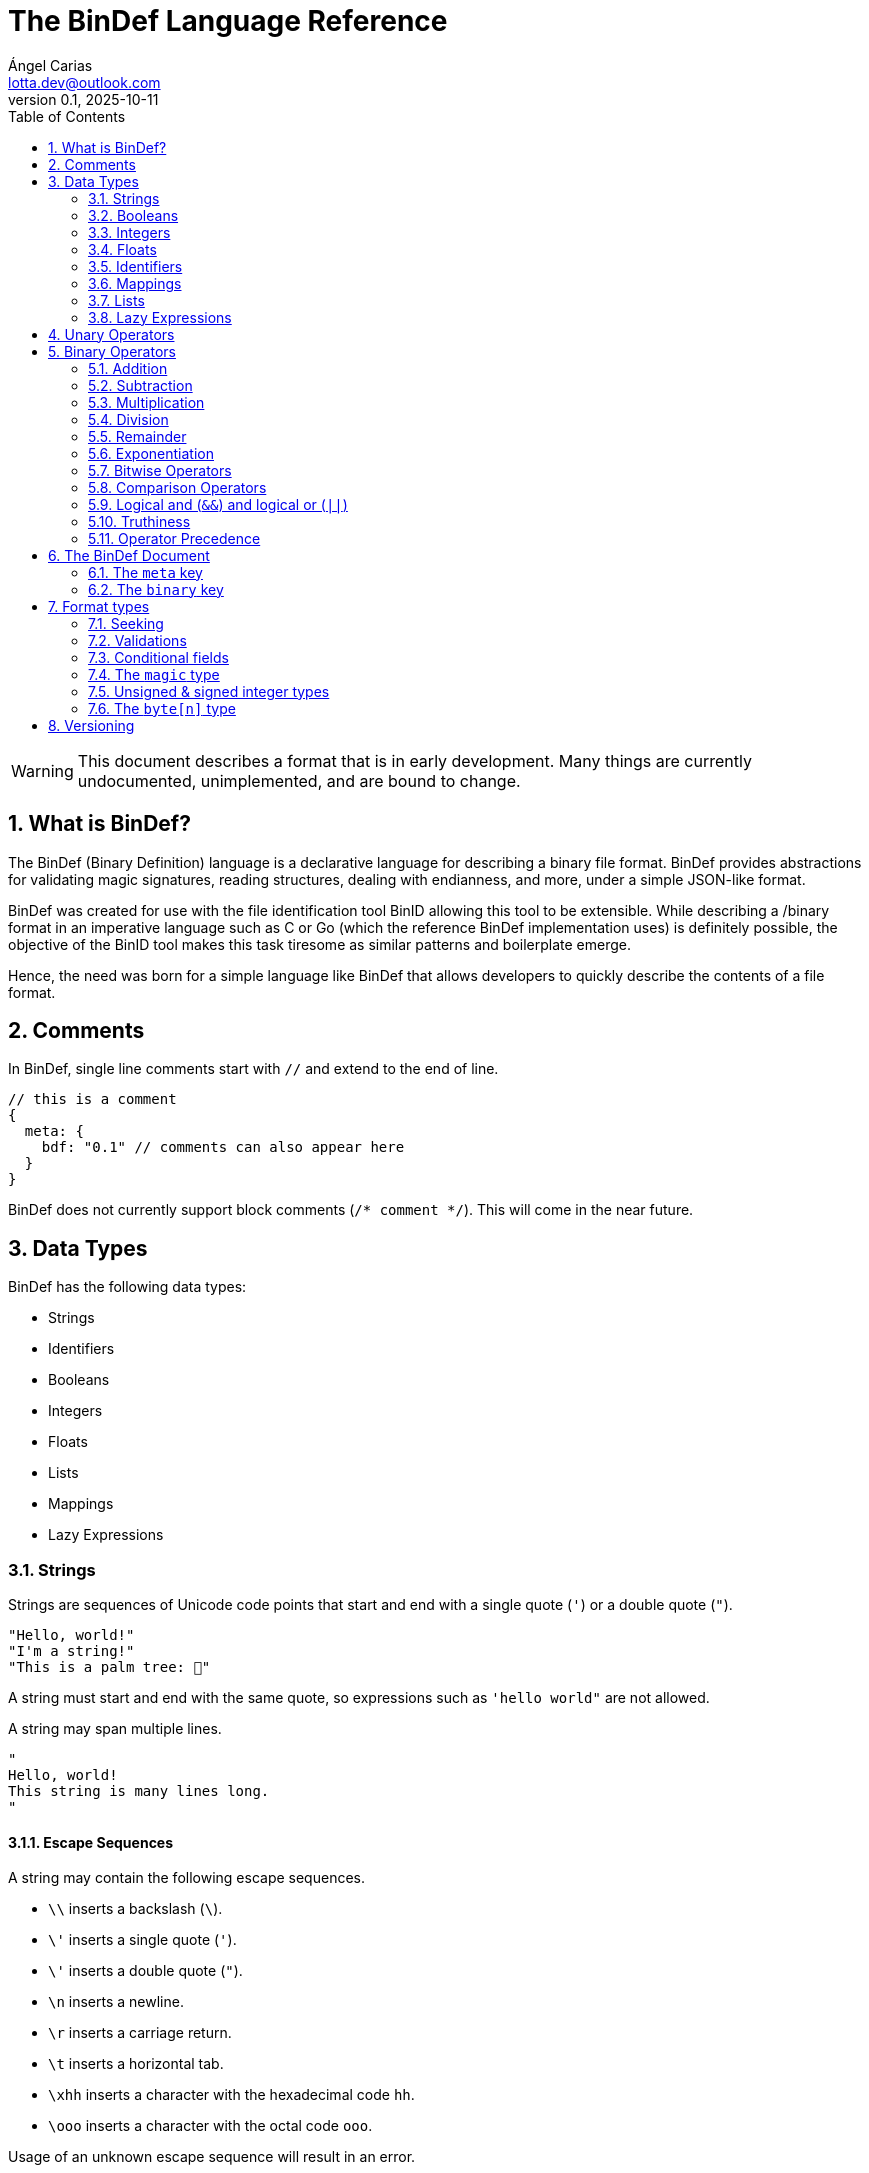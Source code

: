 = The BinDef Language Reference
Ángel Carias <lotta.dev@outlook.com>
v0.1, 2025-10-11
:toc: auto
:sectnums: |,all|

WARNING: This document describes a format that is in early development. Many things are currently undocumented, unimplemented, and are bound to change. 

== What is BinDef?

The BinDef (Binary Definition) language is a declarative language for describing a binary file format. BinDef provides abstractions for validating magic signatures, reading structures, dealing with endianness, and more, under a simple JSON-like format. 

BinDef was created for use with the file identification tool BinID allowing this tool to be extensible. While describing a /binary format in an imperative language such as C or Go (which the reference BinDef implementation uses) is definitely possible, the objective of the BinID tool makes this task tiresome as similar patterns and boilerplate emerge.

Hence, the need was born for a simple language like BinDef that allows developers to quickly describe the contents of a file format.

== Comments

In BinDef, single line comments start with `//` and extend to the end of line.

[source,javascript]
----
// this is a comment
{
  meta: {
    bdf: "0.1" // comments can also appear here
  }
}
----

BinDef does not currently support block comments (`/* comment */`). This will come in the near future.

== Data Types

BinDef has the following data types:

- Strings
- Identifiers
- Booleans
- Integers
- Floats
- Lists
- Mappings
- Lazy Expressions

=== Strings

Strings are sequences of Unicode code points that start and end with a single quote (`'`) or a double quote (`"`).

[source,javascript]
----
"Hello, world!"
"I'm a string!"
"This is a palm tree: 🌴"
----

A string must start and end with the same quote, so expressions such as `'hello world"` are not allowed.

A string may span multiple lines.

[source,text]
----
"
Hello, world!
This string is many lines long.
"
----

==== Escape Sequences

A string may contain the following escape sequences.

- `\\` inserts a backslash (`\`).
- `\'` inserts a single quote (`'`).
- `\'` inserts a double quote (`"`).
- `\n` inserts a newline.
- `\r` inserts a carriage return.
- `\t` inserts a horizontal tab.
- `\xhh` inserts a character with the hexadecimal code `hh`.
- `\ooo` inserts a character with the octal code `ooo`.

Usage of an unknown escape sequence will result in an error.

=== Booleans

Booleans in BinDef are supported via the `true` and `false` identifiers.
[source,javascript]
----
true false
----

=== Integers

Integers consist of a sequence of digits representing a numeric value. The range of values that may be represented by an integer may depend on the internals of the interpreter but this range shall be enough to hold anything within the 64-bit signed integer limit.

[source,javascript]
----
1000
----

NOTE: The reference implementation does not define an integer limit as it uses arbitrary-precision integers.

A number may include a leading sign bit (+ or -). 

[source,javascript]
----
-1000
+2000
----

A number may not start with a leading zero.

[source,javascript]
----
01000 // invalid
----

To help readability, underscore (`_`) characters may appear anywhere within the numeric sequence.

[source,javascript]
----
1_000_000
----

==== Base-Prefixed Integers

Certain integer values may be better expressed using a different notation. BinDef supports this via base-prefixed integers which start with a `0` followed by one of the following characters:

- `b`: The sequence of digits is interpreted in binary (base 2).
- `o`: The sequence of digits is interpreted in octal (base 8).
- `x`: The sequence of digits is interpreted in hexadecimal (base 16).

[source,javascript]
----
0b10100  //  20 in decimal
0o755    // 493 in decimal
0xff     // 255 in decimal
----

Underscore characters must appear after the base prefix.

=== Floats

Floating point numbers, or floats, consist of a sequence of digits separated by a period (`.`). 

[source,javascript]
----
2.71828
3.14159
----

The range of values that a float may represent shall be enough to hold anything within the double-precision floating point format.

Leading or trailing periods within a floating point number are not allowed.

[source,javascript]
----
.10 // invalid
0.  // invalid
1.2 // valid
----

Like integers, floats may also have a sign bit.

[source,javascript]
----
-2.71828
+3.14159
----

=== Identifiers

Identifiers consist of a sequence of characters and are effectively atomic values that may be interpreted differently depending on context (in some cases, they are interpreted as a *format type* or as a *reference* within the structure).

An identifier may be formed of any amount of alphanumeric characters, that is, any character within the range A-Z, a-z, and 0-9. The underscore character (`_`) and minus sign (`-`) are also allowed within an identifier.

[source,javascript]
----
this_is_an_identifier 
thisIdentifies
this-also-identifies
----

An identifier cannot start with a decimal digit or with the minus sign (`-`).

=== Mappings

Mappings are key-value pairs and represent the core structure of a BinDef document. A mapping begins with a _left brace_ `{` and ends with a _right brace_ `}`. The key and value in the pair are separated by a colon and each pair in the mapping is separated by a comma. 

[source,javascript]
----
{
  foo: 1,
  bar: 2,
  baz: 3
}
----

The key and value may be any valid data type.

=== Lists

Lists are ordered collections of elements. A list may contain any amount of items of any valid type.

The elements of a list are enclosed in brackets (`[]`) and each element is separated by a comma (`,`)

[source,javascript]
----
[
    1, 
    "hello", 
    world, 
    ["a", "list"],
    { a: "map" }
]
----

=== Lazy Expressions

Lazy expressions are types containing operations that are lazily evaluated, i.e. computed when accessing the structure including them rather than during interpreting.

This lazy evaluation applies to operations requiring namespace access. A namespace is a mapping used internally by the language runtime and generated from the main BinDef document. Because a namespace can only be 

The following expressions are considered _lazy_:

- Attribute access
- Function calls
- Subscripts (`mapping[key]`, `list[index]`, and `type[param]`)
- Identifiers

Binary or unary operations that include operands meeting these conditions are also considered lazy. 

Identifiers are considered lazy as their processing is context-aware. Within BinDef, an identifier can represent both an assignment (see Format Types) and a reference within a namespace. The only identifiers not considered lazy are those identifying *format types*.

Lazy expressions shall always appear as a single constant or operand and must not be an operand of another expression. For example, `(a + b) / (c + d)` does not produce the division of two lazy expressions but rather a lazy expression containing the division of the resolved operands.

[source,javascript]
----
// to evaluate this, the namespace "foo" must exist and have a member "bar"
foo.bar + 2
// function calls and subscript access also need namespace access
foo[bar] + spam(eggs)
// the following expression can be evaluated immediately
2**3 + 1
----

== Unary Operators

A unary operation applies an operation on a single type.

The following unary operators are available:

- Unary minus (`-num`) negates the numeric value following it.
- Unary plus (`+num`) is the same as `num` but is provided for completeness.
- Unary tilde (`~int`) applies the _bitwise complement_ on integer `int`, i.e., inverts each bit of the integer.
- Unary not (`!expr`) performs boolean or logical negation to its operand `expr`, converting a truthy value to false and vice versa.

== Binary Operators

A binary operations performs an operation on two types.

The following binary operations are defined:

- Addition (`+`)
- Subtraction (`-`)
- Multiplication (`*`)
- Division (`/`)
- Remainder (`%`)
- Exponentiation (`**`)
- Bitwise left shift (`<<`)
- Bitwise right shift (`>>`)
- Bitwise OR (`|`)
- Bitwise AND (`&`)
- Bitwise XOR (`^`)

=== Addition

If `a` and `b` are numeric types (meaning either integers or floats), `a + b` returns the sum of a plus b. If either operand is a float, the other operand is converted to a float and the resulting value will also be a float.

If `a` and `b` are strings, `a + b` returns the concatenation of the strings `a` and `b`.

Examples are shown below.

[source,javascript]
----
1 + 4 // 5
3.1 + 2 // 5.1
-9 + 7 // -2
"foo" + "bar" // "foobar"
----

=== Subtraction

If `a` and `b` are numeric types, `a - b` returns the subtraction of a and b.

[source,javascript]
----
1 - 4 // -3
5 - 3 // 2
4.5 - 1 // 3.5
----

=== Multiplication

If `a` and `b` are numeric types, `a * b` returns the product of a and b.

[source,javascript]
----
3 * 3    // 9
1.27 * 4 // 5.08
-3 * 2   // -6
----

=== Division

If `a` and `b` are numeric types, `a * b` returns the quotient of a and b.

[source,javascript]
----
200 / 10 // 20
4.3 / 5 // 0.86
----

BinDef does not define division by zero. Performing such operation will result in an error.

=== Remainder

If `a` and `b` are numeric types, `a % b` returns the remainder of a and b.

[source,javascript]
----
200 % 10 // 0
3.2 % 2  // 1.2
----

The sign bit of the result will be the same as the sign bit of the dividend.

[source,javascript]
----
-3.2 %  2  // -1.2
 3.2 % -2  //  1.2
----

As with division, remainder by zero is not defined.

=== Exponentiation

If `a` and `b` are numeric types, `a ** b` returns the result of base `a` to the power `b`.

[source,javascript]
----
  2 ** 6 // 64
2.5 ** 3 // 15.625
----

BinDef defines the expression `0 ** 0` as 1.

=== Bitwise Operators

Bitwise operators allow performing bit-level operations on integers.

The bitwise operators defined are:

- Bitwise left shift (`<<`)
+
`m << n` shifts the bits of integer `n` `m` places to the left. 

- Bitwise right shift (`>>`)
+
`m >> n` shifts the bits of integer `n` `m` places to the right.

- Bitwise OR (`|`)
+
`x | y` compares two integers `x` and `y`. If either bit x~n~ or y~n~ is set, the resulting bit is 1; otherwise, the resulting bit is zero.

- Bitwise AND (`&`)
+
`x & y` compares two integers `x` and `y`. If both bits x~n~ or y~n~ are set, the resulting bit is 1; otherwise, the resulting bit is zero.

- Bitwise XOR (`^`)
+
`x ^ y` compares two integers `x` and `y`. If either bit x~n~ or y~n~ is set, the resulting bit is 1; otherwise, if both or none of the bits are set, the resulting bit is zero.

=== Comparison Operators

Comparison operators report whether two operators are either distinct or equal to each other in some way.

The operators defined are:

- Equal to (`==`)
- Not equal to (`!=`)
- Less than (`<`)
- Less than or equal to (`<=`)
- Greater than (`>`)
- Greater than or equal to (`>=`)
- Logical and (`&&`)
- Logical or (`||`)

==== Equal to (`==`) and not equal to (`!=`)

The equality operators `==` and `!=` report whether two operands `a` and `b` are equal to or distinct from each other, respectively.

If `a` and `b` are distinct types, `a == b` will return false and `a != b` will return true.

The next conditions will be explained with the equality operator `==`. The result of the `!=` operator is effectively a negation of the result of `a == b`.

*Numbers:* If `a` and `b` are both integers or both floats, `a == b` is true if the numeric values are equal, and false otherwise.

In the case that `a` is a float and `b` is an integer, `a == b` is true if the truncated floating point value is equal to the integer value, and false otherwise.

*Booleans*: If `a` and `b` are both booleans, `a == b` is true if the operands represent the same boolean, and false otherwise.

*Strings:* If `a` and `b` are both strings, `a == b` is true if the length of the strings are equal and the contents are also equal. If the length comparison fails, `a == b` will be false regardless of the contents of `a` and `b`.

*Lists*: If `a` and `b` are both lists, `a == b` is true if the length of the lists is equal and the elements, including their order, are also equal. Effectively, for each element a~n~ and b~n~, if a~n~ is distinct from b~n~, then `a == b` is false. If all elements of a and b are equal, `a == b` is true.

*Mappings*: If `a` and `b` are both mappings, `a == b` is true if the amount of keys in the mappings are equal, the mappings contain the same keys (both type and value wise), and the values of each key are the same. The order of the elements is not considered in the comparison.

Effectively, for each element a~key~ and a~value~, b~key~ and b~value~, if a~key~ is distinct from b~key~, then the mappings are assumed to be distinct. If both keys are equal, then if a~value~ is distinct from b~value~, then the mappings are distinct. If all elements of this comparison are true, the mappings are assumed to be equal.

==== Less than, greater than, and their equality variants

The operators `<` and `>` report whether an operand `a` is less than or greater than an operand `b`, respectively. Their variants `<=` and `>=` add an equality component and practically resolve to `a < b || a == b` and `a > b || a == b`.

The only types implementing this kind of comparison are integers, floats, and strings. If one of the operands of the comparison is not part of this list, an error shall be raised.

*Numbers:* If `a` and `b` are both integers or both floats, `a < b` is true if the numeric value of `a` is lower than the numeric value of `b`. Likewise, `a > b` is true if `a` is numerically greater than `b`.

In the case that `a` is a float and `b` is an integer, this comparison will be performed using the truncated floating point value as an integer and the other integer value.

*Strings:* If `a` and `b` are both strings, `a < b` is true if `len(a) < len(b)` and, for each element a~n~ and b~n~, the code point value of a~n~ is less than the code point value of b~n~. Similar to equality, a short circuit occurs when `len(a) < len(b)`; in which case, `a < b` is true regardless of the contents of `a` and `b`.

This same process occurs with `a > b` where the result is true if `len(a) > len(b)` and the code point value of a~n~ is greater than the one of b~n~.

=== Logical and (`&&`) and logical or (`||`)

Logical and (`&&`) determines whether two operands `a` and `b` are _truthy_. On the other hand, logical or (`||`) determines whether either of its operands `a` and `b` are _truthy_.

For `a || b`, if `a` is truthy, then `b` is not computed and the result is immediately true. 

For `a && b`, if `a` is falsy, then `b` is not computed and the result is immediately false.

=== Truthiness

A value is considered truthy when:

- If boolean, the boolean value is `true`.
- If integer or float, the numeric value is not zero.
- If string, the sequence contains at least one character.
- If list, the sequence contains at least one element.
- If mapping, the sequence contains at least one key-value pair.

A value is considered falsy if it does not meet either of the above conditions.

=== Operator Precedence

From most to least precedence:

- Groupings (`(expr)`) and literals
- Unary plus (`+x`), unary minus (`-x`), unary bitwise complement (`~x`).
- Exponentiation (`**`)
- Multiplication (`*`), division (`/`), remainder (`%`), bitwise left (`<<`), bitwise right (`>>`), bitwise and (`&`)
- Addition (`+`), subtraction (`-`), bitwise or (`|`), bitwise exclusive or (`^`)
- Equal to (`==`), not equal to (`==`), less than (`<`), less than or equal to (`<=`), greater than (`>`), greater than or equal to (`>=`)
- Logical and (`&&`)
- Logical or (`||`)

== The BinDef Document

A BinDef document contains a single mapping describing the binary definition. It is recommended that authors use the `.bdf` extension, and if defining a media or MIME type is required, BinDef recommends the `text/x-bindef` media type.

For all BinDef defined mappings, it is required that the keys are identifiers.

The single mapping in the document contains two keys `meta` and `binary`. `meta` contains metadata or details of the format being described. `binary` contains the structured description of the format.

=== The `meta` key

`meta` is a mapping containing metadata of the format being described. The keys that the `meta` mapping may contain are:

[cols="1,1,2"]
|====
|Key |Data Type |Value

|bdf 
|string    
|(required) The minimum BinDef version required to parse the file. This string must be in the format specified in <<Versioning>>.

|name
|string
|(required) The common name given to the format being described, e.g. "Binary Definition (BinDef) file".

|mime
|list of strings
|(required) The media or MIME types assigned to the described format. If multiple are listed, they should be listed in descending order of preference.

|exts
|list of strings
|(required) The file extensions commonly used for this format. If multiple are listed, they should be listed in descending order of preference. The extensions should contain a leading period.

|doc
|string
|(optional) Details regarding the described format. The information that goes here is the decision of the author, but generally, it should describe the format's purpose, creator(s), and basic structure, and contain links to technical references or specifications.
|====

=== The `binary` key

`binary` is a list of mappings describing the format structure.

Each mapping in the `binary` list is a _format type_. All format types must contain the `type` key whose value is an identifier for a type.

The currently available types are

- The file signature type `magic`.
- The unsigned integer types `uint8`, `uint16`, `uint32`, and `uint64`.
- The signed integer types `int8`, `int16`, `int32`, and `int64`.
- The `byte[n]` type.

If a BinDef processor finds a type that it doesn't recognize, it shall stop parsing the document and issue a warning.

== Format types

All format types share the following keys:

[cols="1,1,2"]
|====
|Key |Data Type |Value

|type 
|type name    
|(required) The format type being described.

|id
|identifier
|(optional) An identifier for this field within the current binary structure.

|name
|string
|(optional) A human-readable title describing the contents of this field.

|doc
|string
|(optional) Information documenting this field such as its purpose or use.

|at
|integer or list of integers
|(optional) A seek position from which the field will be read.

|valid
|lazy expression
|(optional) A function that validates the contents of the field. If the validation fails, parsing should be stopped and an error should be raised.

|if
|lazy expression
|(optional) A condition for parsing the field. If the condition is met, the field will be parsed; otherwise, it will be skipped.
|====

All format types must have a `type` key with an identifier for the format type being used. This also determines whether additional keys may be specified.

The `id` key may contain a name used to identify the value being described. An identifier starting with `_` is considered private and will not appear in the extracted output. If the contents of the field are not relevant (such as with padding or reserved values), the `id` key may be skipped. 

The `name` and `doc` keys provide optional documentation for a field. The `name` key is a string intended as a human-readable name of the field. The `doc` key is designed to provide additional information on the purpose of the field or possible values.

=== Seeking

Not every format can be parsed sequentially. Many formats include a header with offsets to different parts of the format structure. To address this, BinDef provides the `at` key which allows a BinDef runtime to _seek_ to a particular byte offset and start parsing fields from that position.

The `at` key may be either an integer or a list of two items. 

* If a single integer, `at` contains the byte offset relative to the start of the file to which the runtime should skip to. 
* If a list, the elements are as follows:
+  
  ** The first item is an integer specifying a byte offset to skip to. 
  ** The second item is either of the following string values: 
    *** `"start"` means the byte offset is relative to the start of the file (the start being byte offset 0).
    *** `"current"` means the byte offset is relative to the current position within the file.
    *** `"end"` means the byte offset is relative to the end of the file. In this case, the byte offset is usually negative.

If the `at` key is not specified, the position from which the field will be read from will be relative to the position of the previously read field. If no field was previously read, the start position assumed is 0. 

`{at: 0}` implies `{at: [0, "current"]}`.

=== Validations

In many cases, the values of a field are known and expected to be in a set range. To ensure that this is the case when processing the field, BinDef provides the `valid` key which contains a lazily-evaluated expression that returns a boolean determining whether the value contained in the field is correct.

If the expression evaluates to false, then a BinDef runtime should stop parsing the document and should raise an error.

A common use case for `valid` is checking if the binary format being parsed conforms to a particular version.

[source,javascript]
----
{
  meta: {},
  binary: [
    { type: uint8, id: version, valid: version == 1 }
  ]
}
----

In this case, the `version` field must be 1; otherwise, parsing is stopped.

=== Conditional fields

Conditional fields allow a BinDef runtime to only process a field if the specified condition is met.

It is possible that a field may only appear if a certain condition is met. For example, our hypothetical file format has a "timestamp" field that is only present when the version is 1.

[source,javascript]
----
{
  meta: {},
  binary: [
    { type: uint8,   id: version },
    { type: int32,   id: timestamp, if: version == 1 },
    { type: byte[4], id: code }
  ]
}
----

Here, `version` being 1 determines whether `timestamp` is parsed before `code` or whether `code` is the next field in the sequence. 

It is worth noting that the `if` condition is checked before performing any seek operations, so if the condition is not met, the seek will not occur.

=== The `magic` type

The `magic` type provides a simple way to match file signatures or https://en.wikipedia.org/wiki/File_format#Magic_number[magic numbers]. If the contents specified in the magic type are not matched, then it is safe to assume that the definition will not successfully parse the format.

Alongside the common format type keys, the `magic` type requires an additional `match` key. The `match` key may be either a string including the content to match or a list of strings to match where, if one match fails, the next string is matched until either all strings are exhausted or one of the strings is matched successfully.

For example, this would attempt to match the value `PK\x03\x04` (magic number for the ZIP file format) at position 0.

[source,javascript]
----
{
  meta: {},
  binary: [
    { type: magic, match: "PK\x03\x04" }
  ]
}
----

The GIF format uses two magic numbers depending on the version: `GIF87a` and `GIF89a`. A type matching those values would be:

[source,javascript]
----
{
  meta: {},
  binary: [
    { type: magic, match: ["GIF87a", "GIF89a"] }
  ]
}
----

=== Unsigned & signed integer types

The types `uint8`, `uint16`, `uint32`, and `uint64` are used for parsing unsigned integers with those bit sizes. Their signed equivalents are `int8`, `int16`, `int32`, and `int64`.

These types must contain an `endian` key specifying either the string "little" or the string "big". This tells BinDef to read the integer in little endian or big endian byte order, respectively. An exception is made for `int8` and `uint8` where specifying a byte endianness is redundant.

=== The `byte[n]` type

`byte[n]` tells BinDef to read an arbitrary string that is `n` bytes long.

For example, the Extended Module (xm) format used by some https://en.wikipedia.org/wiki/Music_tracker[music trackers] specifies a 20-byte "module name" at offset 17.

[source,javascript]
----
{
  meta: {},
  binary: [
    { type: magic, match: "Extended Module: " },
    { type: byte[20], id: moduleName, name: "Module name" }
  ]
}
----

As this is a fixed-size string, it is likely padded with whitespace or null bytes in order to fit the size. To remove this padding from the final output, you may specify the `strip` key which is a boolean specifying whether the leading and trailing whitespace of the string must be trimmed.

In the XM format, module names are padded by null bytes or spaces. So, to only get the meaningful part of the string, you can do:

[source,javascript]
----
{ type: byte[20], id: moduleName, name: "Module name", strip: true }
----

Of course, the length of the byte sequence may also be fetched from another identifier. This is useful for type-length-value structures which are fairly common in binary formats.

[source,javascript]
----
{
  meta: {},
  binary: [
    { type: uint16,     id: type, endian: "little" },
    { type: uint16,     id: size, endian: "little" },
    { type: byte[size], id: data }
  ]
}
----

The provided `size` must be a numeric type. If the numeric type is a float, it is truncated and converted to an integer.

== Versioning

BinDef versions follow the `X.Y` format where `X` is the major version and `Y` is the minor version. 

The **major version** is incremented by 1 when a _breaking change_ occurs, that is, a change that may break compatibility with a BinDef processor supporting an older major version. For example, new syntax or removal of a field would constitute a major version increase.  

The **minor version** is incremented by 1 when a _backwards compatible change_ occurs, that is, a change that does not affect compatibility with a BinDef processor supporting the same major version but an older minor version. Minor versions are usually small revisions and patches, deprecations, or new features that don't introduce new syntax.

A special exception to this is when the major version is zero; in such case, the minor version should be treated as the major version. No compatibility guarantees are made between `0.X` releases.

When the major version is incremented, the minor version resets to 0. 

When a BinDef processor encounters a document specifying a greater major version than it can process, it shall raise an error. When a BinDef processor encounters a document specifying a greater minor version than it expects, it shall continue parsing the document but may raise a warning if appropriate.
